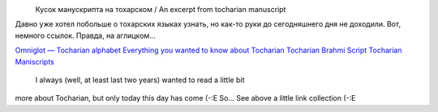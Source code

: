 .. title: Тохарский / Tocharian
.. slug: tocharian
.. date: 2007-01-11 12:01:18
.. tags: рус,lang,eng

|image0|
 Кусок манускрипта на тохарском / An excerpt from tocharian manuscript

.. TEASER_END

Давно уже хотел побольше о тохарских языках узнать, но как-то руки до
сегодняшнего дня не доходили. Вот, немного ссылок. Правда, на
аглицком...


`Omniglot — Tocharian
alphabet <http://www.omniglot.com/writing/tocharian.htm>`__
`Everything you wanted to know about
Tocharian <http://www.oxuscom.com/eyawtkat.htm>`__
`Tocharian Brahmi
Script <http://titus.fkidg1.uni-frankfurt.de/didact/idg/toch/tochbr.htm>`__
`Tocharian
Maniscripts <http://titus.uni-frankfurt.de/texte/tocharic/>`__


 I always (well, at least last two years) wanted to read a little bit
more about Tocharian, but only today this day has come (-:E So... See
above a little link collection (-:E

.. |image0| image:: http://www.omniglot.com/images/langsamples/smp_tocharian.jpg
